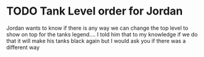 * TODO Tank Level order for Jordan
  DEADLINE: <2018-08-23 Thu>
Jordan wants to know if there is any way we can change the top level to show on top for the tanks legend.... I
 told him that to my knowledge if we do that it will make his tanks black again but I would ask you if there was a different way
